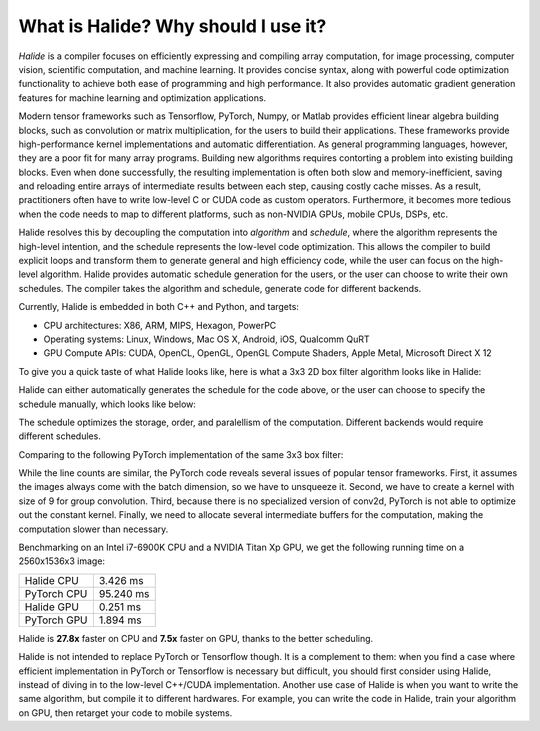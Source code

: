 What is Halide? Why should I use it?
================================================================

*Halide* is a compiler focuses on efficiently expressing and compiling array computation, for image processing, computer vision, scientific computation, and machine learning. It provides concise syntax, along with powerful code optimization functionality to achieve both ease of programming and high performance. It also provides automatic gradient generation features for machine learning and optimization applications.

Modern tensor frameworks such as Tensorflow, PyTorch, Numpy, or Matlab provides efficient linear algebra building blocks, such as convolution or matrix multiplication, for the users to build their applications. These frameworks provide high-performance kernel implementations and automatic differentiation. As general programming languages, however, they are a poor fit for many array programs. Building new algorithms requires contorting a problem into existing building blocks. Even when done successfully, the resulting implementation is often both slow and memory-inefficient, saving and reloading entire arrays of intermediate results between each step, causing costly cache misses. As a result, practitioners often have to write low-level C or CUDA code as custom operators. Furthermore, it becomes more tedious when the code needs to map to different platforms, such as non-NVIDIA GPUs, mobile CPUs, DSPs, etc.

Halide resolves this by decoupling the computation into *algorithm* and *schedule*, where the algorithm represents the high-level intention, and the schedule represents the low-level code optimization. This allows the compiler to build explicit loops and transform them to generate general and high efficiency code, while the user can focus on the high-level algorithm. Halide provides automatic schedule generation for the users, or the user can choose to write their own schedules. The compiler takes the algorithm and schedule, generate code for different backends.

Currently, Halide is embedded in both C++ and Python, and targets:

- CPU architectures: X86, ARM, MIPS, Hexagon, PowerPC

- Operating systems: Linux, Windows, Mac OS X, Android, iOS, Qualcomm QuRT

- GPU Compute APIs: CUDA, OpenCL, OpenGL, OpenGL Compute Shaders, Apple Metal, Microsoft Direct X 12

To give you a quick taste of what Halide looks like, here is what a 3x3 2D box filter algorithm looks like in Halide:

.. tabs::

   .. tab:: Halide (C++ frontend)

       .. code-block:: c++

            Func blur_3x3(Func input) {
              Func blur_x, blur_y;
              Var x, y, c;

              blur_x(x, y, c) = (input(x-1, y, c) + input(x, y, c) + input(x+1, y, c))/3;
              blur_y(x, y, c) = (blur_x(x, y-1, c) + blur_x(x, y, c) + blur_x(x, y+1, c))/3;

              return blur_y;
            }

   .. tab:: Halide (Python frontend)

        .. code-block:: py

            def blur_3x3(input)
              blur_x, blur_y = hl.Func(), hl.Func()
              x, y, c = hl.Var(), hl.Var(), hl.Var()

              blur_x[x, y, c] = (input[x-1, y, c] + input[x, y, c] + input[x+1, y, c])/3
              blur_y[x, y, c] = (blur_x[x, y-1, c] + blur_x[x, y, c] + blur_x[x, y+1, c])/3

              return blur_y

Halide can either automatically generates the schedule for the code above, or the user can choose to specify the schedule manually, which looks like below:

.. tabs::

   .. tab:: Halide (C++ frontend)

       .. code-block:: c++

            Var xi, yi;
            blur_y.split(y, y, yi, 8).parallel(y).vectorize(x, 8);
            blur_x.store_at(blur_y, y).compute_at(blur_y, yi).vectorize(x, 8);

   .. tab:: Halide (Python frontend)

        .. code-block:: py

            xi, yi = hl.Var(), hl.Var()
            blur_y.split(y, y, yi, 8).parallel(y).vectorize(x, 8)
            blur_x.store_at(blur_y, y).compute_at(blur_y, yi).vectorize(x, 8)

The schedule optimizes the storage, order, and paralellism of the computation. Different backends would require different schedules.

Comparing to the following PyTorch implementation of the same 3x3 box filter:

.. tabs::

   .. tab:: PyTorch

        .. code-block:: py

            def blur_3x3(input)
              input = input.unsqueeze(3)
              kernel = torch.ones(3, 1, 1, 3) / 3
              blur_x = torch.nn.functional.conv2d(input, kernel, groups=3)
              kernel = kernel.permute(0, 1, 3, 2)
              blur_y = torch.nn.functional.conv2d(blur_x, kernel, groups=3)
              return blur_y

While the line counts are similar, the PyTorch code reveals several issues of popular tensor frameworks. First, it assumes the images always come with the batch dimension, so we have to unsqueeze it. Second, we have to create a kernel with size of 9 for group convolution. Third, because there is no specialized version of conv2d, PyTorch is not able to optimize out the constant kernel. Finally, we need to allocate several intermediate buffers for the computation, making the computation slower than necessary.

Benchmarking on an Intel i7-6900K CPU and a NVIDIA Titan Xp GPU, we get the following running time on a 2560x1536x3 image:

===========  =========
Halide CPU   3.426 ms
PyTorch CPU  95.240 ms
Halide GPU   0.251 ms
PyTorch GPU  1.894 ms
===========  =========

Halide is **27.8x** faster on CPU and **7.5x** faster on GPU, thanks to the better scheduling.

Halide is not intended to replace PyTorch or Tensorflow though. It is a complement to them: when you find a case where efficient implementation in PyTorch or Tensorflow is necessary but difficult, you should first consider using Halide, instead of diving in to the low-level C++/CUDA implementation. Another use case of Halide is when you want to write the same algorithm, but compile it to different hardwares. For example, you can write the code in Halide, train your algorithm on GPU, then retarget your code to mobile systems.
